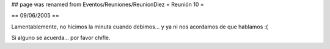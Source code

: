 ## page was renamed from Eventos/Reuniones/ReunionDiez
= Reunión 10 =

== 09/06/2005 ==

Lamentablemente, no hicimos la minuta cuando debimos... y ya ni nos acordamos de que hablamos :(

Si alguno se acuerda... por favor chifle.
